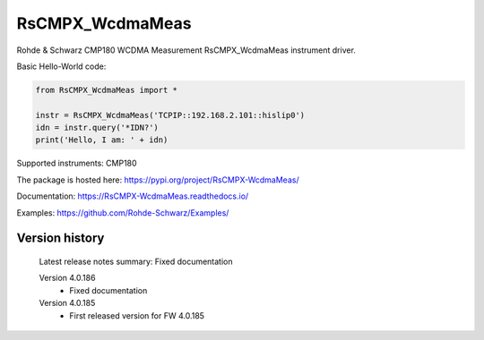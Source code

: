==================================
 RsCMPX_WcdmaMeas
==================================

.. image:: https://img.shields.io/pypi/v/RsCMPX_WcdmaMeas.svg
   :target: https://pypi.org/project/ RsCMPX_WcdmaMeas/

.. image:: https://readthedocs.org/projects/sphinx/badge/?version=master
   :target: https://RsCMPX_WcdmaMeas.readthedocs.io/

.. image:: https://img.shields.io/pypi/l/RsCMPX_WcdmaMeas.svg
   :target: https://pypi.python.org/pypi/RsCMPX_WcdmaMeas/

.. image:: https://img.shields.io/pypi/pyversions/pybadges.svg
   :target: https://img.shields.io/pypi/pyversions/pybadges.svg

.. image:: https://img.shields.io/pypi/dm/RsCMPX_WcdmaMeas.svg
   :target: https://pypi.python.org/pypi/RsCMPX_WcdmaMeas/

Rohde & Schwarz CMP180 WCDMA Measurement RsCMPX_WcdmaMeas instrument driver.

Basic Hello-World code:

.. code-block:: python

    from RsCMPX_WcdmaMeas import *

    instr = RsCMPX_WcdmaMeas('TCPIP::192.168.2.101::hislip0')
    idn = instr.query('*IDN?')
    print('Hello, I am: ' + idn)

Supported instruments: CMP180

The package is hosted here: https://pypi.org/project/RsCMPX-WcdmaMeas/

Documentation: https://RsCMPX-WcdmaMeas.readthedocs.io/

Examples: https://github.com/Rohde-Schwarz/Examples/


Version history
----------------

	Latest release notes summary: Fixed documentation

	Version 4.0.186
		- Fixed documentation

	Version 4.0.185
		- First released version for FW 4.0.185

